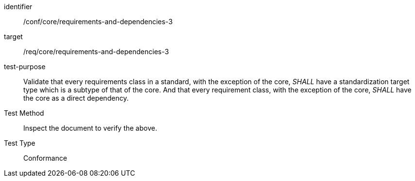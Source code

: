 [[ats_requirements-and-dependencies-3]]
[abstract_test]
====
[%metadata]
identifier:: /conf/core/requirements-and-dependencies-3
target:: /req/core/requirements-and-dependencies-3
test-purpose:: Validate that every requirements class in a standard, with the exception of the core, _SHALL_ have a standardization target type which is a subtype of that of the core. And that every requirement class, with the exception of the core, _SHALL_ have the core as a direct dependency.
Test Method:: Inspect the document to verify the above.
Test Type:: Conformance
====